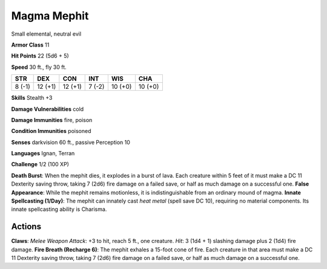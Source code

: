 
.. _srd:magma-mephit:

Magma Mephit
------------

Small elemental, neutral evil

**Armor Class** 11

**Hit Points** 22 (5d6 + 5)

**Speed** 30 ft., fly 30 ft.

+----------+-----------+-----------+----------+-----------+-----------+
| STR      | DEX       | CON       | INT      | WIS       | CHA       |
+==========+===========+===========+==========+===========+===========+
| 8 (-1)   | 12 (+1)   | 12 (+1)   | 7 (-2)   | 10 (+0)   | 10 (+0)   |
+----------+-----------+-----------+----------+-----------+-----------+

**Skills** Stealth +3

**Damage Vulnerabilities** cold

**Damage Immunities** fire, poison

**Condition Immunities** poisoned

**Senses** darkvision 60 ft., passive Perception 10

**Languages** Ignan, Terran

**Challenge** 1/2 (100 XP)

**Death Burst**: When the mephit dies, it explodes in a burst of lava.
Each creature within 5 feet of it must make a DC 11 Dexterity saving
throw, taking 7 (2d6) fire damage on a failed save, or half as much
damage on a successful one. **False Appearance**: While the mephit
remains motionless, it is indistinguishable from an ordinary mound of
magma. **Innate Spellcasting (1/Day)**: The mephit can innately cast
*heat metal* (spell save DC 10), requiring no material components. Its
innate spellcasting ability is Charisma.

Actions
~~~~~~~~~~~~~~~~~~~~~~~~~~~~~~~~~

**Claws**: *Melee Weapon Attack*: +3 to hit, reach 5 ft., one creature.
*Hit*: 3 (1d4 + 1) slashing damage plus 2 (1d4) fire damage. **Fire
Breath (Recharge 6)**: The mephit exhales a 15-foot cone of fire. Each
creature in that area must make a DC 11 Dexterity saving throw, taking 7
(2d6) fire damage on a failed save, or half as much damage on a
successful one.
